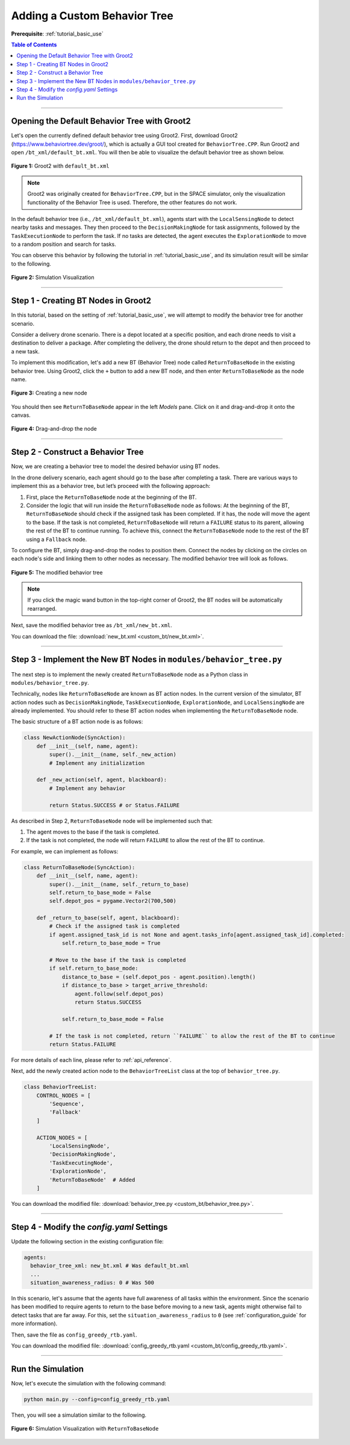 .. _tutorial_custom_bt:

Adding a Custom Behavior Tree
*******************************

**Prerequisite**: :ref:`tutorial_basic_use`


.. contents:: Table of Contents



--------------------

Opening the Default Behavior Tree with Groot2
=============================================

Let's open the currently defined default behavior tree using Groot2. First, download Groot2 (https://www.behaviortree.dev/groot/), which is actually a GUI tool created for ``BehaviorTree.CPP``. Run Groot2 and open ``/bt_xml/default_bt.xml``. You will then be able to visualize the default behavior tree as shown below.




.. figure:: custom_bt/groot_02.png
    :width: 95%
    :align: center

    **Figure 1:** Groot2 with ``default_bt.xml``
 

.. note::

   Groot2 was originally created for ``BehaviorTree.CPP``, but in the SPACE simulator, only the visualization functionality of the Behavior Tree is used. Therefore, the other features do not work.


In the default behavior tree (i.e., ``/bt_xml/default_bt.xml``), agents start with the ``LocalSensingNode`` to detect nearby tasks and messages. They then proceed to the ``DecisionMakingNode`` for task assignments, followed by the ``TaskExecutionNode`` to perform the task. If no tasks are detected, the agent executes the ``ExplorationNode`` to move to a random position and search for tasks.


You can observe this behavior by following the tutorial in :ref:`tutorial_basic_use`, and its simulation result will be similar to the following. 

.. figure:: result/FirstClaimGreedy_a10_t100_2024-08-20_19-08-36.gif
   :width: 95%
   :align: center

   **Figure 2:** Simulation Visualization 




------------------

Step 1 - Creating BT Nodes in Groot2
=============================================

In this tutorial, based on the setting of :ref:`tutorial_basic_use`, we will attempt to modify the behavior tree for another scenario. 

Consider a delivery drone scenario. There is a depot located at a specific position, and each drone needs to visit a destination to deliver a package. After completing the delivery, the drone should return to the depot and then proceed to a new task. 

To implement this modification, let's add a new BT (Behavior Tree) node called ``ReturnToBaseNode`` in the existing behavior tree. Using Groot2, click the ``+`` button to add a new BT node, and then enter ``ReturnToBaseNode`` as the node name.



.. figure:: custom_bt/step_01.png
   :width: 95%
   :align: center

   **Figure 3:** Creating a new node

You should then see ``ReturnToBaseNode`` appear in the left `Models` pane. Click on it and drag-and-drop it onto the canvas.



.. figure:: custom_bt/step_02.png
   :width: 95%
   :align: center

   **Figure 4:** Drag-and-drop the node

---------------------------


Step 2 - Construct a Behavior Tree
===================================

Now, we are creating a behavior tree to model the desired behavior using BT nodes.

In the drone delivery scenario, each agent should go to the base after completing a task. There are various ways to implement this as a behavior tree, but let’s proceed with the following approach:

1. First, place the ``ReturnToBaseNode`` node at the beginning of the BT.

2. Consider the logic that will run inside the ``ReturnToBaseNode`` node as follows: At the beginning of the BT, ``ReturnToBaseNode`` should check if the assigned task has been completed. If it has, the node will move the agent to the base. If the task is not completed, ``ReturnToBaseNode`` will return a ``FAILURE`` status to its parent, allowing the rest of the BT to continue running. To achieve this, connect the ``ReturnToBaseNode`` node to the rest of the BT using a ``Fallback`` node.


To configure the BT, simply drag-and-drop the nodes to position them. Connect the nodes by clicking on the circles on each node's side and linking them to other nodes as necessary. The modified behavior tree will look as follows.



.. figure:: custom_bt/step_03.png
   :width: 95%
   :align: center

   **Figure 5:** The modified behavior tree


.. note::

   If you click the magic wand button in the top-right corner of Groot2, the BT nodes will be automatically rearranged.


Next, save the modified behavior tree as ``/bt_xml/new_bt.xml``.


You can download the file: :download:`new_bt.xml <custom_bt/new_bt.xml>`.

---------------------------


Step 3 - Implement the New BT Nodes in ``modules/behavior_tree.py``
====================================================================

The next step is to implement the newly created ``ReturnToBaseNode`` node as a Python class in ``modules/behavior_tree.py``.

Technically, nodes like ``ReturnToBaseNode`` are known as BT action nodes. In the current version of the simulator, BT action nodes such as ``DecisionMakingNode``, ``TaskExecutionNode``, ``ExplorationNode``, and ``LocalSensingNode`` are already implemented. You should refer to these BT action nodes when implementing the ``ReturnToBaseNode`` node.

The basic structure of a BT action node is as follows:

.. code-block:: python

    class NewActionNode(SyncAction):
        def __init__(self, name, agent):
            super().__init__(name, self._new_action)
            # Implement any initialization

        def _new_action(self, agent, blackboard):        
            # Implement any behavior

            return Status.SUCCESS # or Status.FAILURE



As described in Step 2, ``ReturnToBaseNode`` node will be implemented such that:

(1) The agent moves to the base if the task is completed. 
(2) If the task is not completed, the node will return ``FAILURE`` to allow the rest of the BT to continue. 

For example, we can implement as follows:

.. code-block:: python

    class ReturnToBaseNode(SyncAction):
        def __init__(self, name, agent):
            super().__init__(name, self._return_to_base)
            self.return_to_base_mode = False
            self.depot_pos = pygame.Vector2(700,500)

        def _return_to_base(self, agent, blackboard):
            # Check if the assigned task is completed
            if agent.assigned_task_id is not None and agent.tasks_info[agent.assigned_task_id].completed:             
                self.return_to_base_mode = True
            
            # Move to the base if the task is completed
            if self.return_to_base_mode:            
                distance_to_base = (self.depot_pos - agent.position).length()
                if distance_to_base > target_arrive_threshold: 
                    agent.follow(self.depot_pos)
                    return Status.SUCCESS
                
                self.return_to_base_mode = False
                
            # If the task is not completed, return ``FAILURE`` to allow the rest of the BT to continue
            return Status.FAILURE


For more details of each line, please refer to :ref:`api_reference`. 


Next, add the newly created action node to the ``BehaviorTreeList`` class at the top of ``behavior_tree.py``.

.. code-block:: python

    class BehaviorTreeList:
        CONTROL_NODES = [        
            'Sequence',
            'Fallback'
        ]

        ACTION_NODES = [
            'LocalSensingNode',
            'DecisionMakingNode',
            'TaskExecutingNode',
            'ExplorationNode',
            'ReturnToBaseNode'  # Added
        ]



You can download the modified file: :download:`behavior_tree.py <custom_bt/behavior_tree.py>`.

---------------------------

Step 4 - Modify the `config.yaml` Settings
==========================================

Update the following section in the existing configuration file:

.. code-block:: yaml

    agents:
      behavior_tree_xml: new_bt.xml # Was default_bt.xml
      ...
      situation_awareness_radius: 0 # Was 500


In this scenario, let's assume that the agents have full awareness of all tasks within the environment. Since the scenario has been modified to require agents to return to the base before moving to a new task, agents might otherwise fail to detect tasks that are far away. For this, set the ``situation_awareness_radius`` to ``0`` (see :ref:`configuration_guide` for more information).





Then, save the file as ``config_greedy_rtb.yaml``.


You can download the modified file: :download:`config_greedy_rtb.yaml <custom_bt/config_greedy_rtb.yaml>`.


--------------------------

Run the Simulation
==================

Now, let's execute the simulation with the following command:

.. code-block:: bash

    python main.py --config=config_greedy_rtb.yaml


Then, you will see a simulation similar to the following.

.. figure:: custom_bt/result/FirstClaimGreedy_a10_t100_2024-08-23_23-25-33.gif
    :width: 95%
    :align: center

    **Figure 6:** Simulation Visualization with ``ReturnToBaseNode``
